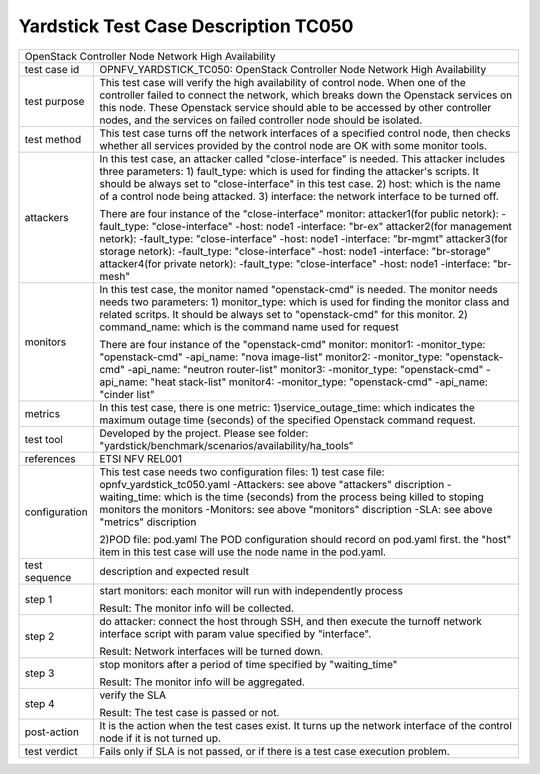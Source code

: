 .. This work is licensed under a Creative Commons Attribution 4.0 International
.. License.
.. http://creativecommons.org/licenses/by/4.0
.. (c) OPNFV, Yin Kanglin and others.
.. 14_ykl@tongji.edu.cn

*************************************
Yardstick Test Case Description TC050
*************************************

+-----------------------------------------------------------------------------+
|OpenStack Controller Node Network High Availability                          |
|                                                                             |
+--------------+--------------------------------------------------------------+
|test case id  | OPNFV_YARDSTICK_TC050: OpenStack Controller Node Network     |
|              | High Availability                                            |
+--------------+--------------------------------------------------------------+
|test purpose  | This test case will verify the high availability of control  |
|              | node. When one of the controller failed to connect the       |
|              | network, which breaks down the Openstack services on this    |
|              | node. These Openstack service should able to be accessed by  |
|              | other controller nodes, and the services on failed           |
|              | controller node should be isolated.                          |
+--------------+--------------------------------------------------------------+
|test method   | This test case turns off the network interfaces of a         |
|              | specified control node, then checks whether all services     |
|              | provided by the control node are OK with some monitor tools. |
+--------------+--------------------------------------------------------------+
|attackers     | In this test case, an attacker called "close-interface" is   |
|              | needed. This attacker includes three parameters:             |
|              | 1) fault_type: which is used for finding the attacker's      |
|              | scripts. It should be always set to "close-interface" in     |
|              | this test case.                                              |
|              | 2) host: which is the name of a control node being attacked. |
|              | 3) interface: the network interface to be turned off.        |
|              |                                                              |
|              | There are four instance of the "close-interface" monitor:    |
|              | attacker1(for public netork):                                |
|              | -fault_type: "close-interface"                               |
|              | -host: node1                                                 |
|              | -interface: "br-ex"                                          |
|              | attacker2(for management netork):                            |
|              | -fault_type: "close-interface"                               |
|              | -host: node1                                                 |
|              | -interface: "br-mgmt"                                        |
|              | attacker3(for storage netork):                               |
|              | -fault_type: "close-interface"                               |
|              | -host: node1                                                 |
|              | -interface: "br-storage"                                     |
|              | attacker4(for private netork):                               |
|              | -fault_type: "close-interface"                               |
|              | -host: node1                                                 |
|              | -interface: "br-mesh"                                        |
+--------------+--------------------------------------------------------------+
|monitors      | In this test case, the monitor named "openstack-cmd" is      |
|              | needed. The monitor needs needs two parameters:              |
|              | 1) monitor_type: which is used for finding the monitor class |
|              | and related scritps. It should be always set to              |
|              | "openstack-cmd" for this monitor.                            |
|              | 2) command_name: which is the command name used for request  |
|              |                                                              |
|              | There are four instance of the "openstack-cmd" monitor:      |
|              | monitor1:                                                    |
|              | -monitor_type: "openstack-cmd"                               |
|              | -api_name: "nova image-list"                                 |
|              | monitor2:                                                    |
|              | -monitor_type: "openstack-cmd"                               |
|              | -api_name: "neutron router-list"                             |
|              | monitor3:                                                    |
|              | -monitor_type: "openstack-cmd"                               |
|              | -api_name: "heat stack-list"                                 |
|              | monitor4:                                                    |
|              | -monitor_type: "openstack-cmd"                               |
|              | -api_name: "cinder list"                                     |
+--------------+--------------------------------------------------------------+
|metrics       | In this test case, there is one metric:                      |
|              | 1)service_outage_time: which indicates the maximum outage    |
|              | time (seconds) of the specified Openstack command request.   |
+--------------+--------------------------------------------------------------+
|test tool     | Developed by the project. Please see folder:                 |
|              | "yardstick/benchmark/scenarios/availability/ha_tools"        |
|              |                                                              |
+--------------+--------------------------------------------------------------+
|references    | ETSI NFV REL001                                              |
|              |                                                              |
+--------------+--------------------------------------------------------------+
|configuration | This test case needs two configuration files:                |
|              | 1) test case file: opnfv_yardstick_tc050.yaml                |
|              | -Attackers: see above "attackers" discription                |
|              | -waiting_time: which is the time (seconds) from the process  |
|              | being killed to stoping monitors the monitors                |
|              | -Monitors: see above "monitors" discription                  |
|              | -SLA: see above "metrics" discription                        |
|              |                                                              |
|              | 2)POD file: pod.yaml                                         |
|              | The POD configuration should record on pod.yaml first.       |
|              | the "host" item in this test case will use the node name in  |
|              | the pod.yaml.                                                |
|              |                                                              |
+--------------+--------------------------------------------------------------+
|test sequence | description and expected result                              |
|              |                                                              |
+--------------+--------------------------------------------------------------+
|step 1        | start monitors:                                              |
|              | each monitor will run with independently process             |
|              |                                                              |
|              | Result: The monitor info will be collected.                  |
|              |                                                              |
+--------------+--------------------------------------------------------------+
|step 2        | do attacker: connect the host through SSH, and then execute  |
|              | the turnoff network interface script with param value        |
|              | specified by  "interface".                                   |
|              |                                                              |
|              | Result: Network interfaces will be turned down.              |
|              |                                                              |
+--------------+--------------------------------------------------------------+
|step 3        | stop monitors after a period of time specified by            |
|              | "waiting_time"                                               |
|              |                                                              |
|              | Result: The monitor info will be aggregated.                 |
|              |                                                              |
+--------------+--------------------------------------------------------------+
|step 4        | verify the SLA                                               |
|              |                                                              |
|              | Result: The test case is passed or not.                      |
|              |                                                              |
+--------------+--------------------------------------------------------------+
|post-action   | It is the action when the test cases exist. It turns up the  |
|              | network interface of the control node if it is not turned    |
|              | up.                                                          |
+--------------+--------------------------------------------------------------+
|test verdict  | Fails only if SLA is not passed, or if there is a test case  |
|              | execution problem.                                           |
|              |                                                              |
+--------------+--------------------------------------------------------------+
